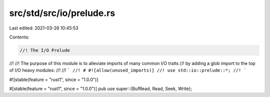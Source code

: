 src/std/src/io/prelude.rs
=========================

Last edited: 2021-03-26 10:45:53

Contents:

.. code-block:: rs

    //! The I/O Prelude
//!
//! The purpose of this module is to alleviate imports of many common I/O traits
//! by adding a glob import to the top of I/O heavy modules:
//!
//! ```
//! # #![allow(unused_imports)]
//! use std::io::prelude::*;
//! ```

#![stable(feature = "rust1", since = "1.0.0")]

#[stable(feature = "rust1", since = "1.0.0")]
pub use super::{BufRead, Read, Seek, Write};


